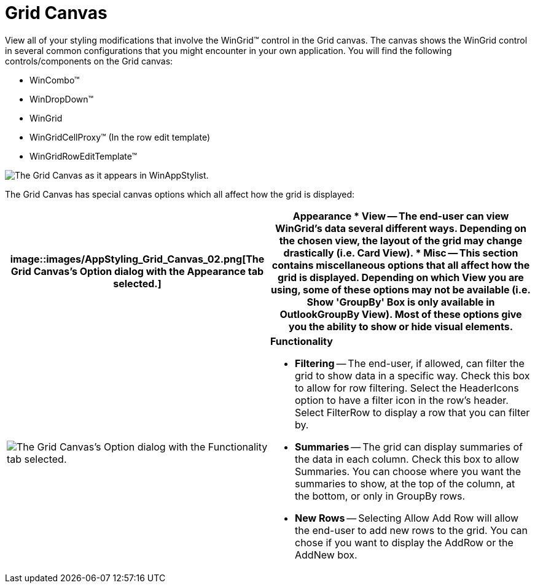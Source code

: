 ﻿////

|metadata|
{
    "name": "styling-guide-grid-canvas",
    "controlName": [],
    "tags": ["Grids","Styling","Theming"],
    "guid": "{A7D57462-20BF-4657-83C4-DDE3F54716C6}",  
    "buildFlags": [],
    "createdOn": "0001-01-01T00:00:00Z"
}
|metadata|
////

= Grid Canvas

View all of your styling modifications that involve the WinGrid™ control in the Grid canvas. The canvas shows the WinGrid control in several common configurations that you might encounter in your own application. You will find the following controls/components on the Grid canvas:

* WinCombo™
* WinDropDown™
* WinGrid
* WinGridCellProxy™ (In the row edit template)
* WinGridRowEditTemplate™

image::images/AppStyling_Grid_Canvas_01.png[The Grid Canvas as it appears in WinAppStylist.]

The Grid Canvas has special canvas options which all affect how the grid is displayed:

[cols="a,a"]
|====
|image::images/AppStyling_Grid_Canvas_02.png[The Grid Canvas's Option dialog with the Appearance tab selected.] 

|*Appearance* 

* *View* -- The end-user can view WinGrid's data several different ways. Depending on the chosen view, the layout of the grid may change drastically (i.e. Card View). 

* *Misc* -- This section contains miscellaneous options that all affect how the grid is displayed. Depending on which View you are using, some of these options may not be available (i.e. Show 'GroupBy' Box is only available in OutlookGroupBy View). Most of these options give you the ability to show or hide visual elements. 

|image::images/AppStyling_Grid_Canvas_03.png[The Grid Canvas's Option dialog with the Functionality tab selected.] 

|*Functionality* 

* *Filtering* -- The end-user, if allowed, can filter the grid to show data in a specific way. Check this box to allow for row filtering. Select the HeaderIcons option to have a filter icon in the row's header. Select FilterRow to display a row that you can filter by. 

* *Summaries* -- The grid can display summaries of the data in each column. Check this box to allow Summaries. You can choose where you want the summaries to show, at the top of the column, at the bottom, or only in GroupBy rows. 

* *New Rows* -- Selecting Allow Add Row will allow the end-user to add new rows to the grid. You can chose if you want to display the AddRow or the AddNew box. 

|====